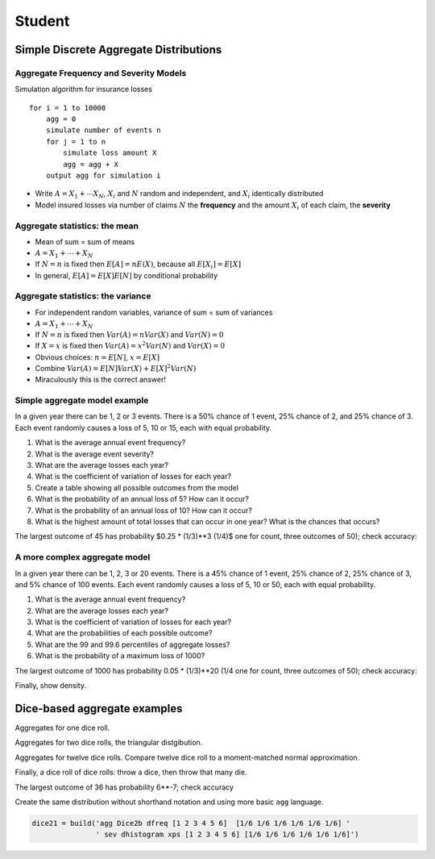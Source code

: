 .. _2_x_student:

===========================================
Student
===========================================


Simple Discrete Aggregate Distributions
---------------------------------------

Aggregate Frequency and Severity Models
~~~~~~~~~~~~~~~~~~~~~~~~~~~~~~~~~~~~~~~

Simulation algorithm for insurance losses

::

       for i = 1 to 10000
           agg = 0
           simulate number of events n
           for j = 1 to n
               simulate loss amount X
               agg = agg + X
           output agg for simulation i

-  Write :math:`A = X_1 + \cdots X_N`, :math:`X_i` and :math:`N` random
   and independent, and :math:`X_i` identically distributed
-  Model insured losses via number of claims :math:`N` the **frequency**
   and the amount :math:`X_i` of each claim, the **severity**

Aggregate statistics: the mean
~~~~~~~~~~~~~~~~~~~~~~~~~~~~~~

-  Mean of sum = sum of means
-  :math:`A = X_1 + \cdots + X_N`
-  If :math:`N=n` is fixed then :math:`E[A] = nE(X)`, because all
   :math:`E[X_i]=E[X]`
-  In general, :math:`E[A] = E[X]E[N]` by conditional probability

Aggregate statistics: the variance
~~~~~~~~~~~~~~~~~~~~~~~~~~~~~~~~~~

-  For independent random variables, variance of sum = sum of variances
-  :math:`A = X_1 + \cdots + X_N`
-  If :math:`N=n` is fixed then :math:`Var(A) = nVar(X)` and
   :math:`Var(N)=0`
-  If :math:`X=x` is fixed then :math:`Var(A) = x^2Var(N)` and
   :math:`Var(X)=0`
-  Obvious choices: :math:`n=E[N]`, :math:`x=E[X]`
-  Combine :math:`Var(A) = E[N]Var(X) + E[X]^2Var(N)`
-  Miraculously this is the correct answer!


Simple aggregate model example
~~~~~~~~~~~~~~~~~~~~~~~~~~~~~~

In a given year there can be 1, 2 or 3 events. There is a 50% chance of
1 event, 25% chance of 2, and 25% chance of 3. Each event randomly
causes a loss of 5, 10 or 15, each with equal probability.

1. What is the average annual event frequency?
2. What is the average event severity?
3. What are the average losses each year?
4. What is the coefficient of variation of losses for each year?
5. Create a table showing all possible outcomes from the model
6. What is the probability of an annual loss of 5? How can it occur?
7. What is the probability of an annual loss of 10? How can it occur?
8. What is the highest amount of total losses that can occur in one
   year? What is the chances that occurs?



.. ipython:: python
    :okwarning:

    from aggregate import build
    import pandas as pd
    sam = build('agg SAM dfreq [1 2 3] [.5 .25 .25] dsev [5 10 15]')
    sam.plot()
    @savefig student_sam.png
    print(sam)
    sam.density_df.query('p_total > 0')[['p_total', 'p_sev']]


The largest outcome of 45 has probability $0.25 * (1/3)**3 (1/4)$ one for count, three outcomes of 50); check accuracy:

.. ipython:: python
    :okwarning:

    a, e = (1/4) * (1/3)**3, sam.density_df.loc[45, 'p_total']
    pd.DataFrame([a, e, e/a-1],
        index=['Actual worst', 'Computed worst', 'error'], columns=['value'])


A more complex aggregate model
~~~~~~~~~~~~~~~~~~~~~~~~~~~~~~~

In a given year there can be 1, 2, 3 or 20 events. There is a 45% chance
of 1 event, 25% chance of 2, 25% chance of 3, and 5% chance of 100
events. Each event randomly causes a loss of 5, 10 or 50, each with
equal probability.

1. What is the average annual event frequency?
2. What are the average losses each year?
3. What is the coefficient of variation of losses for each year?
4. What are the probabilities of each possible outcome?
5. What are the 99 and 99.6 percentiles of aggregate losses?
6. What is the probability of a maximum loss of 1000?

.. ipython:: python
    :okwarning:

    cam = build('agg CAM dfreq [1 2 3 20] [.45 .25 .25 0.05] '
                'dsev [5 10 50] [1/3 1/3 1/3]', log2=11, bs=1)
    cam.plot()
    @savefig student_cam.png
    print(cam)

    # percentiles
    cam.q(0.99), cam.q(0.996), cam.cdf(570)


The largest outcome of 1000 has probability 0.05 * (1/3)**20 (1/4 one for count, three outcomes of 50); check accuracy:

.. ipython:: python
    :okwarning:

    a, e = 0.05 * (1/3)**20, cam.density_df.loc[1000, 'p_total']
    pd.DataFrame([a, e, e/a-1],
        index=['Actual worst', 'Computed worst', 'error'],
        columns=['value'])

Finally, show density.

.. ipython:: python
    :okwarning:

    cam.density_df.query('p_total > 0')[['p_total', 'p_sev', 'F', 'S']]



Dice-based aggregate examples
-----------------------------

Aggregates for one dice roll.

.. ipython:: python
    :okwarning:

    one_dice = build('agg OneDice dfreq [1] dsev [1:6]')
    one_dice.plot()
    @savefig student_onedice.png
    print(one_dice)

Aggregates for two dice rolls, the triangular distgibution.

.. ipython:: python
    :okwarning:

    two_dice = build('agg TwoDice dfreq [2] dsev [1:6]')
    two_dice.plot()
    @savefig student_twodice.png
    print(two_dice)
    print(two_dice.density_df.query('p_total > 0')[['loss', 'p_total', 'F']])

Aggregates for twelve dice rolls.
Compare twelve dice roll to a moment-matched normal approximation.

.. ipython:: python
    :okwarning:

    import numpy as np
    twelve_dice = build('agg TwelveDice dfreq [12] dsev [1:6]')
    print(twelve_dice)

    fz = twelve_dice.approximate('norm')
    # model dataframe and append normal approx
    df = twelve_dice.density_df[['loss', 'p_total']]
    df['normal'] = np.diff(fz.cdf(df.loss + 0.5), prepend=0)
    print(df) # .iloc[32:52])
    df.drop(columns=['loss']).plot(xlim=[22, 64])
    @savefig student_norm12.png
    pass


Finally, a dice roll of dice rolls: throw a dice, then throw that many die.

.. ipython:: python
    :okwarning:

    dice2 = build('agg Dice2 dfreq [1:6] dsev [1:6]')
    dice2.plot()
    @savefig student_rollroll.png
    dice2


The largest  outcome of 36 has probability 6**-7; check accuracy

.. ipython:: python
    :okwarning:

    a, e = (1/6)**7, dice2.density_df.loc[36, 'p_total']
    pd.DataFrame([a, e, e/a-1],
        index=['Actual worst', 'Computed worst', 'error'],
        columns=['value'])

Create the same distribution without shorthand notation and using more basic ``agg`` language.

.. code:: ipython3

    dice21 = build('agg Dice2b dfreq [1 2 3 4 5 6]  [1/6 1/6 1/6 1/6 1/6 1/6] '
                   ' sev dhistogram xps [1 2 3 4 5 6] [1/6 1/6 1/6 1/6 1/6 1/6]')


